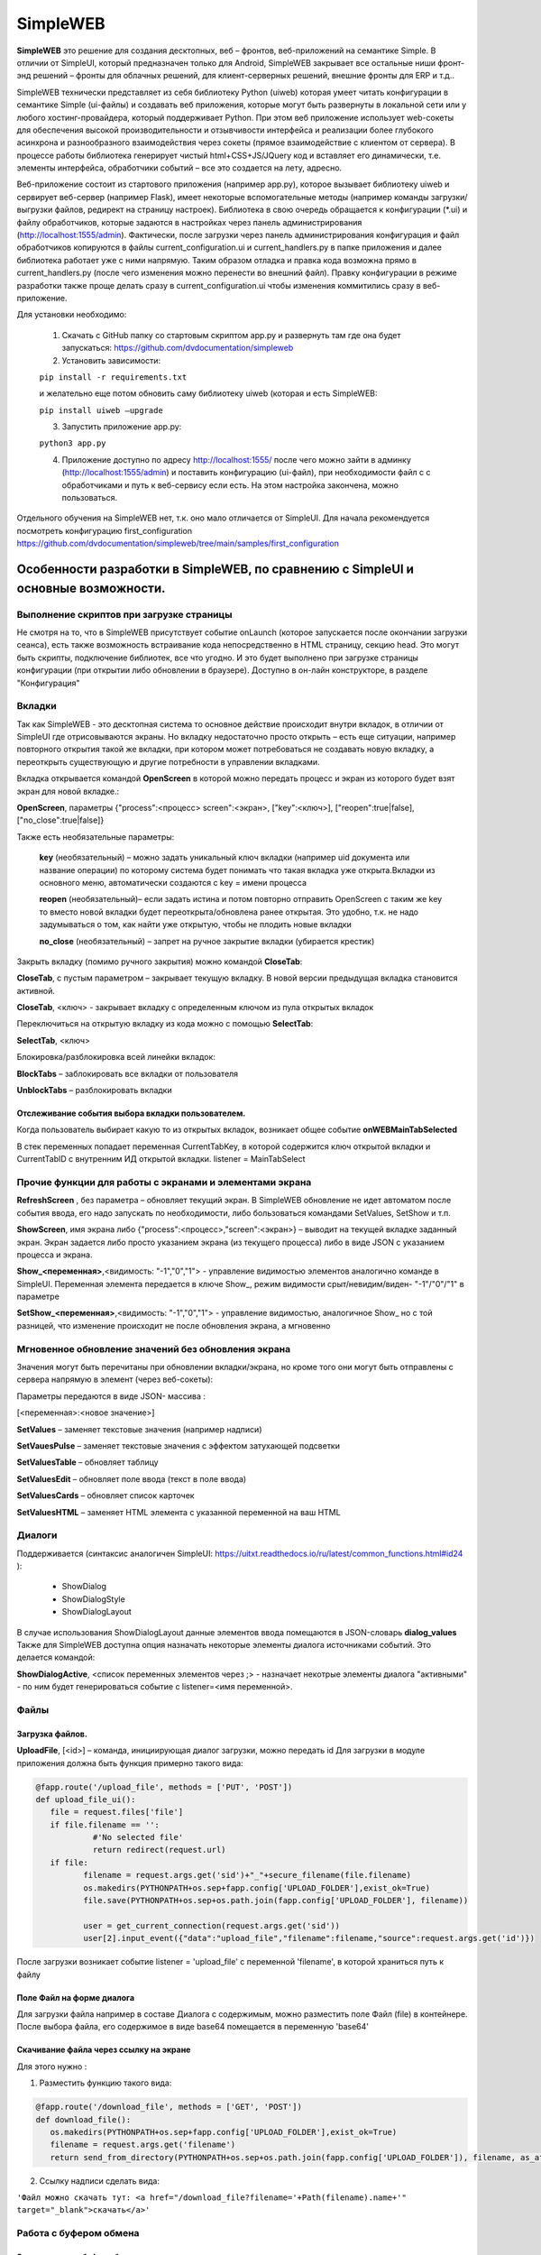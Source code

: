 .. SimpleUI documentation master file, created by
   sphinx-quickstart on Sat May 16 14:23:51 2020.
   You can adapt this file completely to your liking, but it should at least
   contain the root `toctree` directive.

SimpleWEB
=======================

**SimpleWEB** это решение для создания десктопных, веб – фронтов, веб-приложений на семантике Simple. В отличии от SimpleUI, который предназначен только для Android, SimpleWEB закрывает все остальные ниши фронт-энд решений – фронты для облачных решений, для клиент-серверных решений, внешние фронты для ERP и т.д.. 

SimpleWEB технически представляет из себя библиотеку Python (uiweb)  которая умеет читать конфигурации в семантике Simple (ui-файлы) и создавать веб приложения, которые могут быть развернуты в локальной сети или у любого хостинг-провайдера, который поддерживает Python. При этом веб приложение использует web-сокеты для обеспечения высокой производительности и отзывчивости интерфейса и реализации более глубокого асинхрона и разнообразного взаимодействия через сокеты (прямое взаимодействие с клиентом от сервера). В процессе работы библиотека генерирует чистый html+CSS+JS/JQuery код и вставляет его динамически, т.е. элементы интерфейса, обработчики событий – все это создается на лету, адресно. 

Веб-приложение состоит из стартового приложения (например app.py), которое вызывает библиотеку uiweb и сервирует веб-сервер (например Flask), имеет некоторые вспомогательные методы (например команды загрузки/выгрузки файлов, редирект на страницу настроек). Библиотека в свою очередь обращается к конфигурации (*.ui) и файлу обработчиков, которые задаются в настройках через панель администрирования (http://localhost:1555/admin). Фактически, после загрузки через панель администрирования конфигурация и файл обработчиков копируются в файлы current_configuration.ui и current_handlers.py в папке приложения и далее библиотека работает уже с ними напрямую. Таким образом отладка и правка кода возможна прямо в current_handlers.py (после чего изменения можно перенести во внешний файл). Правку конфигурации в режиме разработки также проще делать сразу в current_configuration.ui чтобы изменения коммитились сразу в веб-приложение.

Для установки необходимо:
 
 1. Скачать с GitHub папку со стартовым скриптом app.py и развернуть там где она будет запускаться: https://github.com/dvdocumentation/simpleweb
 2. Установить зависимости: 

 ``pip install -r requirements.txt``

 и желательно еще потом обновить саму библиотеку uiweb (которая и есть SimpleWEB:

 ``pip install uiweb –upgrade``

 3. Запустить приложение app.py:

 ``python3 app.py``

 4. Приложение доступно по адресу http://localhost:1555/ после чего можно зайти в админку (http://localhost:1555/admin)  и поставить конфигурацию (ui-файл), при необходимости файл с c обработчиками и путь к веб-сервису если есть. На этом настройка закончена, можно пользоваться.

Отдельного обучения на SimpleWEB нет, т.к. оно мало отличается от SimpleUI. Для начала рекомендуется посмотреть конфигурацию first_configuration https://github.com/dvdocumentation/simpleweb/tree/main/samples/first_configuration

Особенности разработки в SimpleWEB, по сравнению с SimpleUI и основные возможности.
-------------------------------------------------------------------------------------------

Выполнение скриптов при загрузке страницы
~~~~~~~~~~~~~~~~~~~~~~~~~~~~~~~~~~~~~~~~~~~~

Не смотря на то, что в SimpleWEB присутствует событие onLaunch (которое запускается после окончании загрузки сеанса), есть также возможность встраивание кода непосредственно в HTML страницу, секцию head. Это могут быть скрипты, подключение библиотек, все что угодно. И это будет выполнено при загрузке страницы конфигурации (при открытии либо обновлении в браузере). Доступно в он-лайн конструкторе, в разделе "Конфигурация"


Вкладки
~~~~~~~~~~~~
Так как SimpleWEB - это десктопная система то основное действие происходит внутри вкладок, в отличии от SimpleUI где отрисовываются экраны. Но вкладку недостаточно просто открыть – есть еще ситуации, например повторного открытия такой же вкладки, при котором может потребоваться не создавать новую вкладку, а переоткрыть существующую и другие потребности в управлении вкладками.

Вкладка открывается командой **OpenScreen** в которой можно передать процесс и экран из которого будет взят экран для новой вкладке.:

**OpenScreen**, параметры {"process":<процесс> screen":<экран>, ["key":<ключ>], ["reopen":true|false], ["no_close":true|false]}


Также есть необязательные параметры:

 **key** (необязательный) – можно задать уникальный ключ вкладки (например uid документа или название операции) по которому система будет понимать что такая вкладка уже открыта.Вкладки из основного меню, автоматически создаются с key = имени процесса
 
 **reopen** (необязательный)– если задать истина и потом повторно отправить OpenScreen с таким же key то вместо новой вкладки будет переоткрыта/обновлена ранее открытая. Это удобно, т.к. не надо задумываться о том, как найти уже открытую, чтобы не плодить новые вкладки
 
 **no_close** (необязательный) – запрет на ручное закрытие вкладки (убирается крестик)


Закрыть вкладку (помимо ручного закрытия) можно командой **CloseTab**:

**CloseTab**, с пустым параметром – закрывает текущую вкладку. В новой версии предыдущая вкладка становится активной.

**CloseTab**, <ключ> - закрывает вкладку с определенным ключом из пула открытых вкладок


Переключиться на открытую вкладку из кода можно с помощью **SelectTab**:

**SelectTab**, <ключ>

Блокировка/разблокировка всей линейки вкладок:
	
**BlockTabs** – заблокировать все вкладки от пользователя

**UnblockTabs** – разблокировать вкладки

Отслеживание события выбора вкладки пользователем.
"""""""""""""""""""""""""""""""""""""""""""""""""""

Когда пользователь выбирает какую то из открытых вкладок, возникает общее событие **onWEBMainTabSelected**

В стек переменных попадает переменная CurrentTabKey, в которой содержится ключ открытой вкладки и CurrentTabID с внутренним ИД открытой вкладки. listener  = MainTabSelect


Прочие функции для работы с экранами и элементами экрана
~~~~~~~~~~~~~~~~~~~~~~~~~~~~~~~~~~~~~~~~~~~~~~~~~~~~~~~~~~~~~

**RefreshScreen** , без параметра – обновляет текущий экран. В SimpleWEB обновление не идет автоматом после события ввода, его надо запускать по необходимости, либо бользоваться командами SetValues, SetShow и т.п.

**ShowScreen**, имя экрана либо {"process":<процесс>,"screen":<экран>} – выводит на текущей вкладке заданный экран. Экран задается либо просто указанием экрана (из текущего процесса) либо в виде JSON с указанием процесса и экрана.

**Show_<переменная>**,<видимость: "-1","0","1"> - управление видимостью элементов аналогично команде в SimpleUI. Переменная элемента передается в ключе Show_, режим видимости срыт/невидим/виден- "-1"/"0"/"1" в параметре

**SetShow_<переменная>**,<видимость: "-1","0","1"> - управление видимостью, аналогичное Show_ но с той разницей, что изменение происходит не после обновления экрана, а мгновенно

Мгновенное обновление значений без обновления экрана
~~~~~~~~~~~~~~~~~~~~~~~~~~~~~~~~~~~~~~~~~~~~~~~~~~~~~~~~~~~~~

Значения могут быть перечитаны при обновлении вкладки/экрана, но кроме того они могут быть отправлены с сервера напрямую в элемент (через веб-сокеты):

Параметры передаются в виде JSON- массива :

[<переменная>:<новое значение>]

**SetValues** – заменяет текстовые значения (например надписи)

**SetVauesPulse** – заменяет текстовые значения с эффектом затухающей подсветки

**SetValuesTable** – обновляет таблицу

**SetValuesEdit** – обновляет поле ввода (текст в поле ввода)

**SetValuesCards** – обновляет список карточек

**SetValuesHTML** – заменяет HTML элемента с указанной переменной на ваш HTML


Диалоги
~~~~~~~~~~~~~

Поддерживается (синтаксис аналогичен SimpleUI: https://uitxt.readthedocs.io/ru/latest/common_functions.html#id24 ): 

 * ShowDialog
 * ShowDialogStyle
 * ShowDialogLayout

В случае использования ShowDialogLayout данные элементов ввода помещаются в JSON-словарь **dialog_values**
Также для SimpleWEB доступна опция назначать некоторые элементы диалога источниками событий. Это делается командой:

**ShowDialogActive**, <список переменных элементов через ;> - назначает некотрые элементы диалога "активными" - по ним будет генерироваться событие с listener=<имя переменной>.

Файлы
~~~~~~~~~~~

Загрузка файлов.
"""""""""""""""""""

**UploadFile**, [<id>] – команда, инициирующая диалог загрузки, можно передать id
Для загрузки в модуле приложения должна быть функция примерно такого вида:

.. code-block:: Python

  @fapp.route('/upload_file', methods = ['PUT', 'POST'])
  def upload_file_ui():
     file = request.files['file'] 
     if file.filename == '':
              #'No selected file'
              return redirect(request.url)
     if file:
            filename = request.args.get('sid')+"_"+secure_filename(file.filename)
            os.makedirs(PYTHONPATH+os.sep+fapp.config['UPLOAD_FOLDER'],exist_ok=True)
            file.save(PYTHONPATH+os.sep+os.path.join(fapp.config['UPLOAD_FOLDER'], filename))

            user = get_current_connection(request.args.get('sid'))
            user[2].input_event({"data":"upload_file","filename":filename,"source":request.args.get('id')})

После загрузки возникает событие listener = 'upload_file' с переменной 'filename', в которой храниться путь к файлу

Поле Файл на форме диалога
"""""""""""""""""""""""""""""

Для загрузки файла например в составе Диалога с содержимым, можно разместить поле Файл (file) в контейнере. После выбора файла, его содержимое в виде base64 помещается в переменную 'base64'

Скачивание файла через ссылку на экране
"""""""""""""""""""""""""""""""""""""""""

Для этого нужно :

1.	Разместить функцию такого вида:

.. code-block:: Python
 
 @fapp.route('/download_file', methods = ['GET', 'POST'])
 def download_file():
    os.makedirs(PYTHONPATH+os.sep+fapp.config['UPLOAD_FOLDER'],exist_ok=True)
    filename = request.args.get('filename')
    return send_from_directory(PYTHONPATH+os.sep+os.path.join(fapp.config['UPLOAD_FOLDER']), filename, as_attachment=True)

2.	Ссылку надписи сделать вида:

``'Файл можно скачать тут: <a href="/download_file?filename='+Path(filename).name+'" target="_blank">скачать</a>'``


Работа с буфером обмена
~~~~~~~~~~~~~~~~~~~~~~~~~~~~~~~~

Запись текста в буфер обмена
"""""""""""""""""""""""""""""""""""""

**WriteClipboard**,<текст> - копирует текст в буфер обмена. Для всех браузеров.


Чтение текста из текущего буфера обмена
"""""""""""""""""""""""""""""""""""""""""""

**ReadClipboard**,без параметра - читает буфер обмена, помещает в **clipboard_result** и вызывает событие listener=clipboard_result. Работает на Chrome либо в https либо в localhost. 


Работа с cookies
~~~~~~~~~~~~~~~~~~~~~~~~

**SetCookie**, [{"key":<ключ>,"value":<значение>,"expires":<количество дней>}] - устанавливает массив значений cookie для текущего сайта на ткущем компьютере. expires (время действия в днях) можно не задавать.
**GetCookies** - получить все ранее установленные значения cookie


Таблицы
~~~~~~~~~~

Доступны таблицы типа *table* с описанием аналогичным https://uitxt.readthedocs.io/ru/latest/common_functions.html#id2

В веб-версии есть отличия:

 1. Помимо **TableClick** доступен также **TableDoubleClick** – отдельное событие по двойному щелчку мыши
 2. Возможно использование автоматической сортировки , разбивки на страницы, поиска по полям с помощью компонента DataTable для этого надо использовать опцию useDatatable: true


 .. image:: _static/data_table.png
       :scale: 50%
       :align: center


 3. Доступно редактирование прямо в таблице для этого в заголовке надо установить режим "editmode": **"table"** и в полях, в которых требуется редактирование нужно указать тип элемента редактирование в поле **"input"**:

  * "input":"CheckBox"
  * "input":"EditTextText"
  * "input":"EditTextNumeric"

 В результате после редактирования возникнет событие **TableEdit** с доступными переменными **selected_line**, **table_column**, **table_value**


 .. image:: _static/table_edit.png
       :scale: 100%
       :align: center


 4.	Доступно формирование обработчиков для упрощенного добавления/редактирования записей в виде мобальных окон, которые формируются автоматически по полям таблицы. Для этого нужно:

	1.	В таблице указать "editmode": "modal"
	
	2.	указать тип элемента редактирование в поле "input":
		"input":"CheckBox"
		"input":"EditTextText"
		"input":"EditTextNumeric"
	
	3.	Вынести кнопки, в обработчиках которых формируются команды TableAddRow, <имя таблицы> и TableEditRow, <имя таблицы> . По этим кнопкам и будут запускаться диалоги. TableEditRow логичнее повесить на двойной клик например
	
	4.	По результату ввода в мобальном диалоге формируется событие TableEditModal в котором доступны переменные **table_values** и **selected_line**
                    
 .. image:: _static/modal_edit.png
       :scale: 70%
       :align: center

Списки карточек
~~~~~~~~~~~~~~~~~

Списки карточек имею аналогичную функциональность, в т.ч. размещение активных элементов спискам customcards: https://uitxt.readthedocs.io/ru/latest/common_functions.html#id4


Закладки внутри экрана
~~~~~~~~~~~~~~~~~~~~~~~~~~~~~~~

В качестве элементов контейнера можно использовать наборы закладок «Закладки», состоящие из контейнера типа «Закладка»

.. image:: _static/tabs.png
       :scale: 100%
       :align: center

Доступно использование команды **SelectTab**, <переменная закладки> для внутренних вкладок для выбора текущей вкладки

Логин
~~~~~~~~

Доступно использование признака процесса «Запускать при запуске» - тогда при загрузке страницы конфигурации будет запускаться выбранный процесс, при этом остальное меню процессов загружаться не будет, тем самым блокируя доступ к остальным процессам (доступен только процесс логина).
В случае успешного прохождения логина (например, проверки пароля) нужно вызвать команду **LoginCommit** для того чтобы основное меню загрузилось в обычном режиме и можно было продолжить работу с конфигурацией


Асинхронные обработчики
~~~~~~~~~~~~~~~~~~~~~~~~~~~

Асинхронные обработчики возвращают результат в ту вкладку, из которой были запущены.


Стили оформления
~~~~~~~~~~~~~~~~~~~~~

Для элементов доступно задание стиля оформления в виде CSS (через элементы  стилей). Таким образом можно получить доступ к люому оформлению элементов. В элементе стиля надо включить галочку «Использовать как класс» и заполнить поле CSS 

Уведомления, тосты, звуки
~~~~~~~~~~~~~~~~~~~~~~~~~~~~~~

**toast**, <текст сообщения> - всплывающее уведомление, возможно указание в виде HTML

**basic_notification**, {"message":<сообщение>,"title":<заголовок>} – уведомление в отдеьном окне с заголовком

**beep**,пустой параметр – проигрывание звука

Упрощенное определение полей ввода
~~~~~~~~~~~~~~~~~~~~~~~~~~~~~~~~~~~~~~~

Для задания конструкции в виде «Заголовок поля ввода» - «Поле ввода», вместо горизонтального контейнера, надписи и поля ввода для поле типа «Поле ввода текст», «Поле ввода строка», «Поле ввода с автозаполнением», «Выпадающий список» и подобных можно определи конструкцию формата:

<Заголовок поля>|@<значение по умолчанию>

Или для списков:

<заголовок поля>|@<переменная списка>

.. image:: _static/short_inputs.png
       :scale: 100%
       :align: center

Расширенная работа с меню.
~~~~~~~~~~~~~~~~~~~~~~~~~~~~~~~

По умолчанию меню формируется по списку процессов (за исключением процессов «Не показывать в меню», «Запускать при запуске»). Также можно сгруппировать меню по разделам. Для этого нужно указать в поле Шаблон меню, структуру меню например в таком формате:

[{"caption":<заголовок раздела>,"elements":[{"caption":<заголовок процесса>,"process":<имя процесса>}]}]

Например:

[{"caption":"Раздел 1","elements":[{"caption":"Экран","process":"экран"},{"caption":"список карточек","process":"список карточек"}]},{"caption":"Прочее","elements":[{"caption":"Асинхрон","process":"Асинхрон"}]}]

.. image:: _static/web_menu.png
       :scale: 100%
       :align: center

Особенности работы с полем HTML
~~~~~~~~~~~~~~~~~~~~~~~~~~~~~~~~~~

Поле HTML позволяет разместить в контейнере любой свой код HTML со скриптами, стилями и т.д. Пример подходит например от https://infostart.ru/1c/articles/1716745/ (накладная) 
Особенность заключается в том, что если вы хотите чтобы клик на элементе обработался стандартным образом, например на кнопке, то нужно указать id, начинающийся с решетки:

``<button id="#btn_1" style="text-align: center;;margin: 3px">Кнопка 1</button>``

Но, также можно вызвать например свою функцию, которая отработает в вашем JS -скрипте.

Штрихкоды
~~~~~~~~~~~~~

Возможно подключение сканера штрих-кодов на клиенте в режиме «разрыв клавиатуры", эмуляция клавиш. Распознавание ведется по принципу определения быстрого ввода (генерация клавиш со сканера происходит быстро, задержка меньше 1 секунды). Генерируется событие barcode которое обрабатывается по тому же принципу что и в SimpleUI

Список общих событий, поддерживаемых SimpleWeb
-------------------------------------------------------

 * onLaunch - событие при загрузке конфигурации
 * onWEBMainTabSelected - событие при активации вкладки


Список поддерживаемых визуальных элементов контейнера
-------------------------------------------------------

 * Закладки, закладка
 * Контейнер
 * Надпись
 * Поле ввода текст 
 * Поле с автозаполнением
 * Поле ввода число
 * Поле ввода пароля
 * Многострочный текст
 * Файл
 * Поле ввода даты
 * Выпадающий список
 * Галочка
 * Кнопка
 * Картинка
 * Таблица
 * Список карточек
 * Поле HTML

